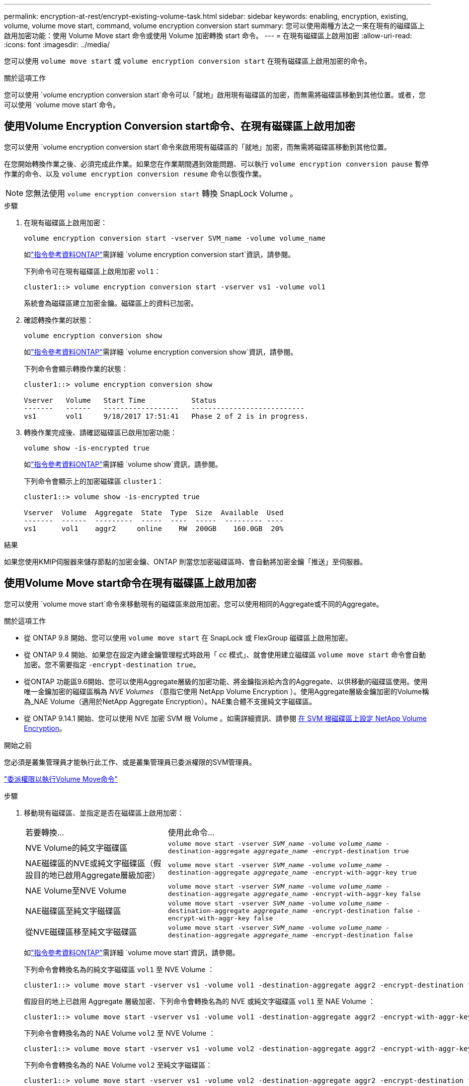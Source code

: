 ---
permalink: encryption-at-rest/encrypt-existing-volume-task.html 
sidebar: sidebar 
keywords: enabling, encryption, existing, volume, volume move start, command, volume encryption conversion start 
summary: 您可以使用兩種方法之一來在現有的磁碟區上啟用加密功能：使用 Volume Move start 命令或使用 Volume 加密轉換 start 命令。 
---
= 在現有磁碟區上啟用加密
:allow-uri-read: 
:icons: font
:imagesdir: ../media/


[role="lead"]
您可以使用 `volume move start` 或 `volume encryption conversion start` 在現有磁碟區上啟用加密的命令。

.關於這項工作
您可以使用 `volume encryption conversion start`命令可以「就地」啟用現有磁碟區的加密，而無需將磁碟區移動到其他位置。或者，您可以使用 `volume move start`命令。



== 使用Volume Encryption Conversion start命令、在現有磁碟區上啟用加密

您可以使用 `volume encryption conversion start`命令來啟用現有磁碟區的「就地」加密，而無需將磁碟區移動到其他位置。

在您開始轉換作業之後、必須完成此作業。如果您在作業期間遇到效能問題、可以執行 `volume encryption conversion pause` 暫停作業的命令、以及 `volume encryption conversion resume` 命令以恢復作業。


NOTE: 您無法使用 `volume encryption conversion start` 轉換 SnapLock Volume 。

.步驟
. 在現有磁碟區上啟用加密：
+
`volume encryption conversion start -vserver SVM_name -volume volume_name`

+
如link:https://docs.netapp.com/us-en/ontap-cli/volume-encryption-conversion-start.html["指令參考資料ONTAP"^]需詳細 `volume encryption conversion start`資訊，請參閱。

+
下列命令可在現有磁碟區上啟用加密 `vol1`：

+
[listing]
----
cluster1::> volume encryption conversion start -vserver vs1 -volume vol1
----
+
系統會為磁碟區建立加密金鑰。磁碟區上的資料已加密。

. 確認轉換作業的狀態：
+
`volume encryption conversion show`

+
如link:https://docs.netapp.com/us-en/ontap-cli/volume-encryption-conversion-show.html["指令參考資料ONTAP"^]需詳細 `volume encryption conversion show`資訊，請參閱。

+
下列命令會顯示轉換作業的狀態：

+
[listing]
----
cluster1::> volume encryption conversion show

Vserver   Volume   Start Time           Status
-------   ------   ------------------   ---------------------------
vs1       vol1     9/18/2017 17:51:41   Phase 2 of 2 is in progress.
----
. 轉換作業完成後、請確認磁碟區已啟用加密功能：
+
`volume show -is-encrypted true`

+
如link:https://docs.netapp.com/us-en/ontap-cli/volume-show.html["指令參考資料ONTAP"^]需詳細 `volume show`資訊，請參閱。

+
下列命令會顯示上的加密磁碟區 `cluster1`：

+
[listing]
----
cluster1::> volume show -is-encrypted true

Vserver  Volume  Aggregate  State  Type  Size  Available  Used
-------  ------  ---------  -----  ----  -----  --------- ----
vs1      vol1    aggr2     online    RW  200GB    160.0GB  20%
----


.結果
如果您使用KMIP伺服器來儲存節點的加密金鑰、ONTAP 則當您加密磁碟區時、會自動將加密金鑰「推送」至伺服器。



== 使用Volume Move start命令在現有磁碟區上啟用加密

您可以使用 `volume move start`命令來移動現有的磁碟區來啟用加密。您可以使用相同的Aggregate或不同的Aggregate。

.關於這項工作
* 從 ONTAP 9.8 開始、您可以使用 `volume move start` 在 SnapLock 或 FlexGroup 磁碟區上啟用加密。
* 從 ONTAP 9.4 開始、如果您在設定內建金鑰管理程式時啟用「 cc 模式」、就會使用建立磁碟區 `volume move start` 命令會自動加密。您不需要指定 `-encrypt-destination true`。
* 從ONTAP 功能區9.6開始、您可以使用Aggregate層級的加密功能、將金鑰指派給內含的Aggregate、以供移動的磁碟區使用。使用唯一金鑰加密的磁碟區稱為 _NVE Volumes_ （意指它使用 NetApp Volume Encryption ）。使用Aggregate層級金鑰加密的Volume稱為_NAE Volume（適用於NetApp Aggregate Encryption）。NAE集合體不支援純文字磁碟區。
* 從 ONTAP 9.14.1 開始、您可以使用 NVE 加密 SVM 根 Volume 。如需詳細資訊、請參閱 xref:configure-nve-svm-root-task.html[在 SVM 根磁碟區上設定 NetApp Volume Encryption]。


.開始之前
您必須是叢集管理員才能執行此工作、或是叢集管理員已委派權限的SVM管理員。

link:delegate-volume-encryption-svm-administrator-task.html["委派權限以執行Volume Move命令"]

.步驟
. 移動現有磁碟區、並指定是否在磁碟區上啟用加密：
+
[cols="35,65"]
|===


| 若要轉換... | 使用此命令... 


 a| 
NVE Volume的純文字磁碟區
 a| 
`volume move start -vserver _SVM_name_ -volume _volume_name_ -destination-aggregate _aggregate_name_ -encrypt-destination true`



 a| 
NAE磁碟區的NVE或純文字磁碟區（假設目的地已啟用Aggregate層級加密）
 a| 
`volume move start -vserver _SVM_name_ -volume _volume_name_ -destination-aggregate _aggregate_name_ -encrypt-with-aggr-key true`



 a| 
NAE Volume至NVE Volume
 a| 
`volume move start -vserver _SVM_name_ -volume _volume_name_ -destination-aggregate _aggregate_name_ -encrypt-with-aggr-key false`



 a| 
NAE磁碟區至純文字磁碟區
 a| 
`volume move start -vserver _SVM_name_ -volume _volume_name_ -destination-aggregate _aggregate_name_ -encrypt-destination false -encrypt-with-aggr-key false`



 a| 
從NVE磁碟區移至純文字磁碟區
 a| 
`volume move start -vserver _SVM_name_ -volume _volume_name_ -destination-aggregate _aggregate_name_ -encrypt-destination false`

|===
+
如link:https://docs.netapp.com/us-en/ontap-cli/volume-move-start.html["指令參考資料ONTAP"^]需詳細 `volume move start`資訊，請參閱。

+
下列命令會轉換名為的純文字磁碟區 `vol1` 至 NVE Volume ：

+
[listing]
----
cluster1::> volume move start -vserver vs1 -volume vol1 -destination-aggregate aggr2 -encrypt-destination true
----
+
假設目的地上已啟用 Aggregate 層級加密、下列命令會轉換名為的 NVE 或純文字磁碟區 `vol1` 至 NAE Volume ：

+
[listing]
----
cluster1::> volume move start -vserver vs1 -volume vol1 -destination-aggregate aggr2 -encrypt-with-aggr-key true
----
+
下列命令會轉換名為的 NAE Volume `vol2` 至 NVE Volume ：

+
[listing]
----
cluster1::> volume move start -vserver vs1 -volume vol2 -destination-aggregate aggr2 -encrypt-with-aggr-key false
----
+
下列命令會轉換名為的 NAE Volume `vol2` 至純文字磁碟區：

+
[listing]
----
cluster1::> volume move start -vserver vs1 -volume vol2 -destination-aggregate aggr2 -encrypt-destination false -encrypt-with-aggr-key false
----
+
下列命令會轉換名為的 NVE Volume `vol2` 至純文字磁碟區：

+
[listing]
----
cluster1::> volume move start -vserver vs1 -volume vol2 -destination-aggregate aggr2 -encrypt-destination false
----
. 檢視叢集磁碟區的加密類型：
+
`volume show -fields encryption-type none|volume|aggregate`

+
。 `encryption-type` 欄位可在 ONTAP 9.6 及更新版本中取得。

+
如link:https://docs.netapp.com/us-en/ontap-cli/volume-show.html["指令參考資料ONTAP"^]需詳細 `volume show`資訊，請參閱。

+
下列命令會顯示中的磁碟區加密類型 `cluster2`：

+
[listing]
----
cluster2::> volume show -fields encryption-type

vserver  volume  encryption-type
-------  ------  ---------------
vs1      vol1    none
vs2      vol2    volume
vs3      vol3    aggregate
----
. 確認已啟用磁碟區進行加密：
+
`volume show -is-encrypted true`

+
如link:https://docs.netapp.com/us-en/ontap-cli/volume-show.html["指令參考資料ONTAP"^]需詳細 `volume show`資訊，請參閱。

+
下列命令會顯示上的加密磁碟區 `cluster2`：

+
[listing]
----
cluster2::> volume show -is-encrypted true

Vserver  Volume  Aggregate  State  Type  Size  Available  Used
-------  ------  ---------  -----  ----  -----  --------- ----
vs1      vol1    aggr2     online    RW  200GB    160.0GB  20%
----


.結果
如果您使用 KMIP 伺服器來儲存節點的加密金鑰、 ONTAP 會在您加密磁碟區時自動將加密金鑰推送至伺服器。
